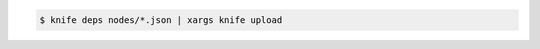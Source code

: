 .. This is an included how-to. 


.. To use the output of |subcommand knife deps| to pass a command to |subcommand knife xargs|:

.. code-block:: bash

   $ knife deps nodes/*.json | xargs knife upload